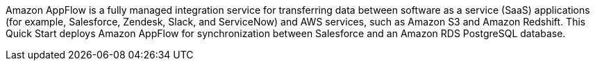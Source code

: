 // Replace the content in <>
// Briefly describe the software. Use consistent and clear branding. 
// Include the benefits of using the software on AWS, and provide details on usage scenarios.

Amazon AppFlow is a fully managed integration service for transferring data between software as a service (SaaS) applications (for example, Salesforce, Zendesk, Slack, and ServiceNow) and AWS services, such as Amazon S3 and Amazon Redshift. This Quick Start deploys Amazon AppFlow for synchronization between Salesforce and an Amazon RDS PostgreSQL database.
